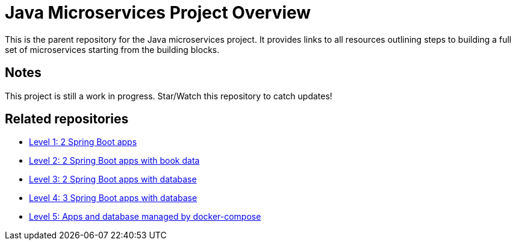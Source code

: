 = Java Microservices Project Overview

This is the parent repository for the Java microservices project. It provides links to all resources outlining steps to building a full set of microservices starting from the building blocks.

== Notes

This project is still a work in progress. Star/Watch this repository to catch updates!

== Related repositories

* https://github.com/JMHReif/microservices-level1[Level 1: 2 Spring Boot apps^]
* https://github.com/JMHReif/microservices-level2[Level 2: 2 Spring Boot apps with book data^]
* https://github.com/JMHReif/microservices-level3[Level 3: 2 Spring Boot apps with database^]
* https://github.com/JMHReif/microservices-level4[Level 4: 3 Spring Boot apps with database^]
* https://github.com/JMHReif/microservices-level5[Level 5: Apps and database managed by docker-compose^]

// == Related presentations

// * ???